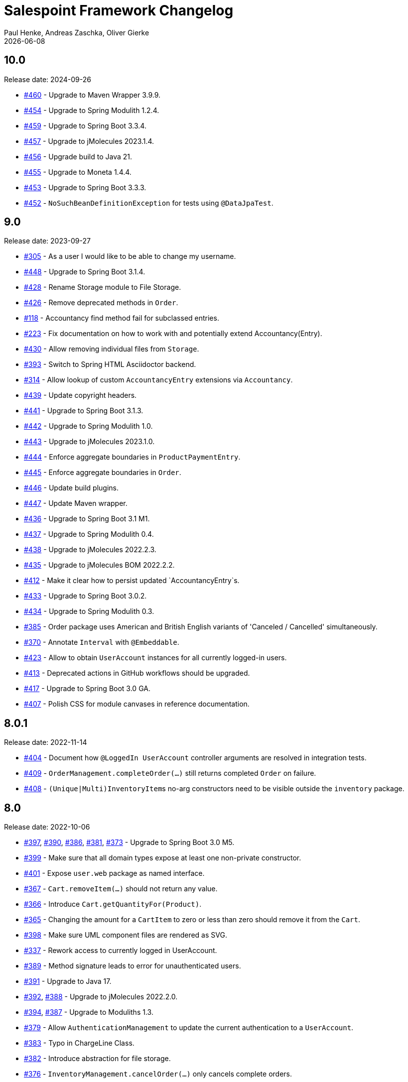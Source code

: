 = Salespoint Framework Changelog
Paul Henke, Andreas Zaschka, Oliver Gierke
:revdate: {localdate}
:linkbase: https://github.com/st-tu-dresden/salespoint/issues/

:numbered!:
[10.0]
== 10.0

Release date: 2024-09-26

- {linkbase}/460[#460] - Upgrade to Maven Wrapper 3.9.9.
- {linkbase}/454[#454] - Upgrade to Spring Modulith 1.2.4.
- {linkbase}/459[#459] - Upgrade to Spring Boot 3.3.4.
- {linkbase}/457[#457] - Upgrade to jMolecules 2023.1.4.
- {linkbase}/456[#456] - Upgrade build to Java 21.
- {linkbase}/455[#455] - Upgrade to Moneta 1.4.4.
- {linkbase}/453[#453] - Upgrade to Spring Boot 3.3.3.
- {linkbase}/452[#452] - `NoSuchBeanDefinitionException` for tests using `@DataJpaTest`.

:numbered!:
[9.0]
== 9.0

Release date: 2023-09-27

- {linkbase}/305[#305] - As a user I would like to be able to change my username.
- {linkbase}/448[#448] - Upgrade to Spring Boot 3.1.4.
- {linkbase}/428[#428] - Rename Storage module to File Storage.
- {linkbase}/426[#426] - Remove deprecated methods in `Order`.
- {linkbase}/118[#118] - Accountancy find method fail for subclassed entries.
- {linkbase}/223[#223] - Fix documentation on how to work with and potentially extend Accountancy(Entry).
- {linkbase}/430[#430] - Allow removing individual files from `Storage`.
- {linkbase}/393[#393] - Switch to Spring HTML Asciidoctor backend.
- {linkbase}/314[#314] - Allow lookup of custom `AccountancyEntry` extensions via `Accountancy`.
- {linkbase}/439[#439] - Update copyright headers.
- {linkbase}/441[#441] - Upgrade to Spring Boot 3.1.3.
- {linkbase}/442[#442] - Upgrade to Spring Modulith 1.0.
- {linkbase}/443[#443] - Upgrade to jMolecules 2023.1.0.
- {linkbase}/444[#444] - Enforce aggregate boundaries in `ProductPaymentEntry`.
- {linkbase}/445[#445] - Enforce aggregate boundaries in `Order`.
- {linkbase}/446[#446] - Update build plugins.
- {linkbase}/447[#447] - Update Maven wrapper.
- {linkbase}/436[#436] - Upgrade to Spring Boot 3.1 M1.
- {linkbase}/437[#437] - Upgrade to Spring Modulith 0.4.
- {linkbase}/438[#438] - Upgrade to jMolecules 2022.2.3.
- {linkbase}/435[#435] - Upgrade to jMolecules BOM 2022.2.2.
- {linkbase}/412[#412] - Make it clear how to persist updated `AccountancyEntry`s.
- {linkbase}/433[#433] - Upgrade to Spring Boot 3.0.2.
- {linkbase}/434[#434] - Upgrade to Spring Modulith 0.3.
- {linkbase}/385[#385] - Order package uses American and British English variants of 'Canceled / Cancelled' simultaneously.
- {linkbase}/370[#370] - Annotate `Interval` with `@Embeddable`.
- {linkbase}/423[#423] - Allow to obtain `UserAccount` instances for all currently logged-in users.
- {linkbase}/413[#413] - Deprecated actions in GitHub workflows should be upgraded.
- {linkbase}/417[#417] - Upgrade to Spring Boot 3.0 GA.
- {linkbase}/407[#407] - Polish CSS for module canvases in reference documentation.

:numbered!:
[8.0.1]
== 8.0.1

Release date: 2022-11-14

- {linkbase}/404[#404] - Document how `@LoggedIn UserAccount` controller arguments are resolved in integration tests.
- {linkbase}/409[#409] - `OrderManagement.completeOrder(…)` still returns completed `Order` on failure.
- {linkbase}/408[#408] - ``(Unique|Multi)InventoryItem``s no-arg constructors need to be visible outside the `inventory` package.

:numbered!:
[8.0]
== 8.0

Release date: 2022-10-06

- {linkbase}/397[#397], {linkbase}/390[#390], {linkbase}/386[#386], {linkbase}/381[#381], {linkbase}/373[#373] - Upgrade to Spring Boot 3.0 M5.
- {linkbase}/399[#399] - Make sure that all domain types expose at least one non-private constructor.
- {linkbase}/401[#401] - Expose `user.web` package as named interface.
- {linkbase}/367[#367] - `Cart.removeItem(…)` should not return any value.
- {linkbase}/366[#366] - Introduce `Cart.getQuantityFor(Product)`.
- {linkbase}/365[#365] - Changing the amount for a `CartItem` to zero or less than zero should remove it from the `Cart`.
- {linkbase}/398[#398] - Make sure UML component files are rendered as SVG.
- {linkbase}/337[#337] - Rework access to currently logged in UserAccount.
- {linkbase}/389[#389] - Method signature leads to error for unauthenticated users.
- {linkbase}/391[#391] - Upgrade to Java 17.
- {linkbase}/392[#392], {linkbase}/388[#388] - Upgrade to jMolecules 2022.2.0.
- {linkbase}/394[#394], {linkbase}/387[#387] - Upgrade to Moduliths 1.3.
- {linkbase}/379[#379] - Allow `AuthenticationManagement` to update the current authentication to a `UserAccount`.
- {linkbase}/383[#383] - Typo in ChargeLine Class.
- {linkbase}/382[#382] - Introduce abstraction for file storage.
- {linkbase}/376[#376] - `InventoryManagement.cancelOrder(…)` only cancels complete orders.
- {linkbase}/375[#375] - Add overloads for `UserManagement.create(…)` that take `Iterable<Role>`.
- {linkbase}/374[#374] - `SalespointRepository` should extend `PagingAndSortingRepository`.
- {linkbase}/368[#368] - `Quantity.subtract(…)` broken for `Quantity.NONE`.
- {linkbase}/372[#372] - Add Maven wrapper.
- {linkbase}/371[#371] - Programming model for functionality to be triggered daily or monthly.

:numbered!:
[7.4]
== 7.4

Release date: 2021-10-05

- {linkbase}/363[#363] - Upgrade to Moduliths 1.2.1.
- {linkbase}/362[#362] - Upgrade to Spring Boot 2.5.5.
- {linkbase}/356[#356] - Upgrade Asciidoctor Maven Plugin to 2.2.1.
- {linkbase}/357[#357] - Remove superfluous JUnit exclusions.
- {linkbase}/358[#358] - Make `verify` the default build goal.
- {linkbase}/359[#359] - Upgrade to Spring Docs resources 0.2.5.
- {linkbase}/360[#360] - Upgrade Maven Wagon to 3.4.3.
- {linkbase}/361[#361] - Update .gitignore to exclude IntelliJ IDEA project files.
- {linkbase}/355[#355] - Upgrade to Moduliths 1.2.
- {linkbase}/354[#354] - Upgrade to jMolecules 1.3.
- {linkbase}/353[#353] - Upgrade to Spring Boot 2.5.4.
- {linkbase}/352[#352] - Upgrade to Moduliths 1.2 M1.
- {linkbase}/351[#351] - Upgrade to Spring Boot 2.5.2.
- {linkbase}/350[#350] - Upgrade to Spring Boot 2.5.1.
- {linkbase}/345[#345] - Upgrade to Moneta 1.4.2.
- {linkbase}/342[#342] - Upgrade to Spring Boot 2.5.
- {linkbase}/343[#343] - Upgrade to Moduliths 1.1 RC1.
- {linkbase}/344[#344] - Upgrade to jMolecules 1.2.
- {linkbase}/334[#334] - Fix source highlighting in reference documentation.
- {linkbase}/339[#339] - Upgrade to Spring Boot 2.4.1.
- {linkbase}/338[#338] - OrderManagement.save(…) updates order creation date under the wrong condition.
- {linkbase}/336[#336] - Fix minor issues and some typos in the reference docs.
- {linkbase}/335[#335] - Document different extension models and why they exist in the first place.
- {linkbase}/333[#333] - Upgrade to Moduliths 1.1 M1.

:numbered!:
[7.3.1]
== 7.3.1

Release date: 2021-06-01

- {linkbase}/346[#346] - Upgrade to Moneta 1.4.2 on 7.3.x.

:numbered!:
[7.3]
== 7.3

Release date: 2020-10-24

- {linkbase}/332[#332] - Fix APT setup to generate Querydsl metamodel classes again.
- {linkbase}/330[#330] - Pull requests trigger the "deploy artifacts" workflow and fail.
- {linkbase}/303[#303] - Misleading description in Javadoc  for order and cart.
- {linkbase}/326[#326] - Replace Moduliths' @Event with jMolecule's DomainEvent abstraction.
- {linkbase}/288[#288] - Javadoc of UserAccountManager.create(…) could mention that the password is automatically encrypted.
- {linkbase}/304[#304] - Avoid invalid usage of entities due to the need of a default constructor.
- {linkbase}/310[#310] - OrderLine type-level Javadoc broken.
- {linkbase}/252[#252] - Fire event on inventory stock change.
- {linkbase}/328[#328] - Rename …Manager classes to …Management.
- {linkbase}/327[#327] - Improve testing of events published by Order.
- {linkbase}/325[#325] - Refactor OrderManager.cancel(…) to take a reason.
- {linkbase}/319[#319] - Tweak CI build to continuously deploy snapshots and docs.
- {linkbase}/323[#323] - Switch version back to 7.3.
- {linkbase}/324[#324] - Upgrade to Maven Asciidoctor Plugin 2.1.
- {linkbase}/300[#300] - Quantities rendered from database values always contain ….00.
- {linkbase}/299[#299] - Upgrade to Moduliths 1.0 GA.
- {linkbase}/321[#321] - Upgrade to Spring Boot 2.3.4.
- {linkbase}/320[#320] - Fix broken Javadoc generation.
- {linkbase}/318[#318] - Switch to GitHub action and remove Travis builds.
- {linkbase}/306[#306] - SalesPoint Javadoc search is not working.
- {linkbase}/317[#317] - Set up Sonarcloud.
- {linkbase}/316[#316] - Facelift for website and reference documentation.
- {linkbase}/315[#315] - Add Moduliths @Event annotation to events.
- {linkbase}/313[#313] - Creation of a UserAccount should publish event.
- {linkbase}/311[#311] - Update to Spring Boot 2.3 M1.
- {linkbase}/312[#312] - Switch to API artifact of Moduliths.
- {linkbase}/309[#309] - Adapt to package changes in Moduliths.
- {linkbase}/295[#295] - Switch version to 8.0.
- {linkbase}/294[#294] - Upgrade to Spring Boot 2.2.2.
- {linkbase}/293[#293] - Improve usage of Streamable in repositories.

:numbered!:
[7.2.2]
== 7.2.2

Release date: 2019-11-26

- {linkbase}/284[#284] - Exact Quantity.equals(…) comparison is inconsistent with Quantity.toString().
- {linkbase}/253[#253] - Allow to explictly disable the inventory update via property.
- {linkbase}/282[#282] - Document aggregate identification features.
- {linkbase}/283[#283] - Constraint violation when creating MultiInventoryItems with same Product.

:numbered!:
[7.2.1]
== 7.2.1

Release date: 2019-10-23

- {linkbase}/280[#280] - Make sure roles are properly translated into Spring Security role authorities.

:numbered!:
[7.2]
== 7.2

Release date: 2019-10-14

- {linkbase}/163[#163] - Relax 1:1 relationship between InventoryItem and Product.
- {linkbase}/216[#216] - Document usage of @LoggedIn annotation.
- {linkbase}/255[#255] - Is Interval open or closed?.
- {linkbase}/276[#276] - Reorganize reference docs.
- {linkbase}/267[#267] - Upgrade to Moduliths 1.0 RC2.
- {linkbase}/259[#259] - Upgrade to Spring Boot 2.2 RC1.
- {linkbase}/254[#254] - Use explicit module names to avoid clashes with user-level projects.
- {linkbase}/257[#257] - Upgrade to Java 11.
- {linkbase}/278[#278] - MonetaryAmountAttributeConverter should report original exception in case the fallback parsing fails.
- {linkbase}/251[#251] - Add Quantity.times(…) to multiply with scalars.
- {linkbase}/190[#190] - "Getters of lazy classes cannot be final" during server start after Update to 6.4.1.
- {linkbase}/221[#221] - Make sure Spring components can be clearly identified in the Javadoc.
- {linkbase}/272[#272] - Let PersistentUserAccountManager consistently work with UnencryptedPassword.
- {linkbase}/273[#273] - Switch to OpenJDK for Travis build.
- {linkbase}/274[#274] - Adapt to changes in configuration properties scanning in Spring Boot 2.2.
- {linkbase}/269[#269] - Make sure AbstractEntity sets isNew flag in @PrePersist.
- {linkbase}/270[#270] - Model (Un)EncryptedPassword explicitly.
- {linkbase}/271[#271] - Lower log output for test cases.
- {linkbase}/265[#265] - Upgrade to Asciidoctor Maven plugin to 2.0.
- {linkbase}/268[#268] - Upgrade to JUnit 5.4.2.
- {linkbase}/266[#266] - Default spring.datasource.generate-unique-name to true.
- {linkbase}/264[#264] - Tweak Lombok setup to exclude generated code from test coverage reports.
- {linkbase}/261[#261] - Add explicit module display names.
- {linkbase}/262[#262] - Upgrade to Lombok Maven Plugin 1.18.6.0.
- {linkbase}/263[#263] - Upgrade Asciidoctor Maven Plugin dependencies.
- {linkbase}/258[#258] - Upgrade to JUnit 5.4.
- {linkbase}/250[#250] - Quantity.isZeroOrNegative() is false for amounts with decimal digits.

:numbered!:
[7.1]
== 7.1

Release date: 2019-01-08

- {linkbase}/247[#247] - Map `Product.categories` eagerly to avoid `LazyInitializationExceptions` from `….toString()`.
- {linkbase}/246[#246] - ChargeLine needs an inheritance strategy defined.
- {linkbase}/245[#245] - Explicitly enable `spring.jpa.open-in-view` to avoid warning.
- {linkbase}/238[#238] - Tweak Travis build to make sure the first build runs the tests as well.
- {linkbase}/239[#239] - Upgrade to Spring Data release train Moore.
- {linkbase}/244[#244] - Upgrade to Spring Boot 2.1.1.
- {linkbase}/243[#243] - `LoggedInHandlerMethodArgumentResolver` not registered anymore.
- {linkbase}/242[#242] - Fix transaction settings for `PersistentUserAccountManager.delete(…)`.
- {linkbase}/241[#241] - Clean up web auto configuration.
- {linkbase}/240[#240] - Add ability to lookup all orders.
- {linkbase}/237[#237] - Make Querydsl dependency non-optional.
- {linkbase}/235[#235] - Move `StringToRoleConverter` into user account module.
- {linkbase}/236[#236] - Add modulith component diagrams to reference documentation.
- {linkbase}/234[#234] - Move AttributeConverter for MonetaryAmount to support package.
- {linkbase}/233[#233] - Upgrade to Moduliths 1.0 M2.
- {linkbase}/232[#232] - Allow lookup of products that are assigned to a set of categories.
- {linkbase}/220[#220] - Improve Javadoc of `Accountancy.add(…)` to include not about the entry's date handling.
- {linkbase}/215[#215] - Create human readable representation in `OrderCompletionReport.toString()`.
- {linkbase}/214[#214] - Configure Maven Source Plugin to attach sources.
- {linkbase}/180[#180] - Documentation section on orders is wrong about the usage of ``ChargeLine``s.
- {linkbase}/228[#228] - Implement `UserAccount.toString()` for easier debugging.
- {linkbase}/222[#222] - Allow login via email address.
- {linkbase}/231[#231] - Wrong Javadoc in `AccountancyEntry(MonetaryAmount, String)`.
- {linkbase}/226[#226] - Add ability to have ``ChargeLine``s that refer to ``OrderLine``s.
- {linkbase}/230[#230] - Publish event on order cancellation and adapt inventory and accountancy accordingly.
- {linkbase}/227[#227] - Prefix columns of `Quantity` to avoid name clashes.
- {linkbase}/229[#229] - Add `.factorypath` to `.gitignore`.
- {linkbase}/225[#225] - Upgrade to Spring Boot 2.1 GA.
- {linkbase}/218[#218] - Allow deleting user accounts.
- {linkbase}/219[#219] - Allow deleting orders.

:numbered!:
[7.0]
== 7.0

Release date: 2018-10-05

- {linkbase}/199[#199] - Re-evalute cascade operations on InventoryItem.
- {linkbase}/197[#197] - Reduce visibility of primary OrderLine constructor.
- {linkbase}/204[#204] - Hide component internals in JavaDoc.
- {linkbase}/207[#207] - Upgrade to Spring Boot 2.1 M4.
- {linkbase}/212[#212] - Upgrade to Moduliths 1.0 M1.
- {linkbase}/208[#208] - Upgrade to JUnit 5.
- {linkbase}/196[#196] - Improve design in Quantity.
- {linkbase}/210[#210] - Integrate Moduliths architecture conventions.
- {linkbase}/211[#211] - Switch repository methods returning Iterables to Streamables.
- {linkbase}/174[#174] - Upgrade to Spring Boot 2.0.
- {linkbase}/205[#205] - Extend copyright years to 2018.
- {linkbase}/206[#206] - Add nullability annotations.

:numbered!:
[6.4-GA]
== 6.4 GA

Release date: 2017-10-03

- {linkbase}172[#172] - Upgrade to Spring Boot 1.5.7.
- {linkbase}173[#173] - Minor polishing in domain model.
- {linkbase}169[#169] - Add Apache License headers.
- {linkbase}170[#170] - Switch to non-JavaDoc-violating references to issues in test cases.
- {linkbase}171[#171] - Upgrade to Moneta 1.1.
- {linkbase}164[#164] - Upgrade to Spring Boot 1.5.
- {linkbase}166[#166] - Upgrade Maven Wagon plugin to 3.0.
- {linkbase}167[#167] - Upgrade Lombok Maven plugin to 1.16.18.0.
- {linkbase}168[#168] - Upgrade Asciidoctor Maven plugin to latest version.
- {linkbase}165[#165] - Upgrade to AssertJ 3.8.

:numbered!:
[6.3.1]
== 6.3.1

Release date: 2016-11-27

- {linkbase}147[#147] - Add link:./salespoint-reference.html#modules.useraccount[section to reference documentation] on which features the `UserAccountManagement` actually provides.
- {linkbase}148[#148] - Add link:./salespoint-reference.html#modules.order.handling-events[section to the reference documentation] on how to write custom event handlers.
- {linkbase}154[#154] - Update JavaDoc of `@LoggedIn` to indicate that usage with a plain UserAccount is possible, too.
- {linkbase}153[#153] - Allow to check `Interval` instances for overlaps.
- {linkbase}152[#152] - Allow `Interval` to be used as JPA embeddable.
- {linkbase}149[#149] - Add link:./api/org/salespointframework/support/RecordingMailSender.html[`MailSender` implementation] that allows to inspect the messages sent.
- {linkbase}150[#150] - Update Sonargraph architecture description after the changes in `Order` events.

:numbered!:
[6.3]
== 6.3

Release date: 2016-10-23

- {linkbase}145[#145] - Improve JavaDoc of Accountancy.
- {linkbase}143[#143] - Quantity should throw more specific exception for operations with incompatible metrics.
- {linkbase}139[#139] - Add JPA 2.1 AttributeConverter for MonetaryAmount.
- {linkbase}140[#140] - Upgrade to Spring Boot 1.4.
- {linkbase}141[#141] - Rename SalespointDataInitializer to DataInitializerInvoker.
- {linkbase}142[#142] - Add method to find items out of stock on Inventory.
- {linkbase}144[#144] - Refactor handling of downstream actions in PersistentOrderManager to use events.
- {linkbase}125[#125] - Improve JavaDoc of ConsoleWritingMailSender.
- {linkbase}119[#119] - Upgrade to Spring Boot 1.3 GA.
- {linkbase}114[#114] - Add example and test on how to extend Inventory.
- {linkbase}115[#115] - Switch to H2 as test database.

:numbered!:
[6.2.1]
== 6.2.1

Release date: 2016-01-05

- {linkbase}136[#136] - Upgrade to Asciidoctor Maven plugin 1.5.3.
- {linkbase}135[#135] - Fix Javadoc on Inventory.
- {linkbase}134[#134] - Upgrade to Spring Boot 1.3.1 to benefit from devtools.
- {linkbase}131[#131] - Improve reference documentation on Money.
- {linkbase}130[#130] - Make sure JavaDoc is correct for Lombok generated methods.
- {linkbase}129[#129] - Add Quantity.toZero().
- {linkbase}126[#126] - Improve JavaDoc of ConsoleWritingMailSender.
- {linkbase}124[#124] - Documentation for updated Role usage.
- {linkbase}120[#120] - Upgrade to Spring Boot 1.3 GA.

:numbered!:
[6.2-GA]
== 6.2 GA

Release date: 2015-10-29

- {linkbase}113[#113] - Upgrade to Spring Boot 1.3 RC1.
- {linkbase}112[#112] - Remove obsolete Thymeleaf tests.
- {linkbase}111[#111] - Update Sonargraph architecture description.
- {linkbase}108[#108] - Remove TODOs from reference documentation.
- {linkbase}107[#107] - Turn Role into value object.
- {linkbase}104[#104] - Create link to the UML class diagram in the technical reference.
- {linkbase}101[#101] - Fixed small typo.
- {linkbase}100[#100] - Update UML diagrams.
- {linkbase}97[#97] - Update UML diagrams in reference documentation.
- {linkbase}67[#67] - Improve documention about Quantity attributes.
- {linkbase}61[#61] - Improve naming of find(…) methods in OrderManager.

:numbered!:
[6.2-RC1]
== 6.2 RC1

Release date: 2015-10-09

- {linkbase}99[#99] - Improve Quantity's toString() method.
- {linkbase}96[#96] - Upgrade to Spring Boot 1.3.
- {linkbase}93[#93] - Upgrade to Spring Boot 1.2.5.
- {linkbase}92[#92] - AccountancyEntry.getDate() should use Optional.
- {linkbase}91[#91] - Upgrade to Spring Security 4.0.1.
- {linkbase}90[#90] - Upgrade to Spring Boot 1.2.4.
- {linkbase}89[#89] - Switch to Moneta for handling of monetary amounts.
- {linkbase}88[#88] - Remove workaround for #87.
- {linkbase}87[#87] - Add temporary workaround for Spring Boot not picking up multiple @EntityScan annotations.
- {linkbase}86[#86] - Upgrade to Spring Data Fowler.
- {linkbase}85[#85] - Upgrade to Spring Security 4.0.
- {linkbase}84[#84] - Upgrade to Spring Boot 1.2.3.
- {linkbase}83[#83] - Switch to official release of Thymeleaf JDK 8 integration.
- {linkbase}9[#9] - Simplify Quantity API.

:numbered!:
[6.1.1]
== 6.1.1

Release date: 2014-12-23

- {linkbase}80[#80] - Add equals(…)  / hashCode() / toString() methods to value objects in payment package.
- {linkbase}76[#76] - SpringSecurityAuthenticationManager should return Optional.empty() if no user is logged in.
- {linkbase}75[#75] - Update architecture description to reflect allowed dependency from orders to inventory.
- {linkbase}74[#74] - Make sure auto-configuration for web and security gets applied.
- {linkbase}72[#72] - Reintroduce CharacterEncodingFilter bean declaration as the default in Boot 1.2.0 doesn't work as advertised.

:numbered!:
[6.1]
== 6.1

Release date: 2014-12-12

- {linkbase}71[#71] - Include Thymeleaf / Spring Security integration library by default.
- {linkbase}70[#70] - JavaDoc should list package protected types.
- {linkbase}69[#69] - PersistentOrderManager needs to invoke save(…) after completing the order.
- {linkbase}62[#62] - Remove deprecated OrderManager.add(…) and update(…) methods.
- {linkbase}57[#57] - Add @EnableSalespoint to simplify bootstrapping of Salespoint applications.
- {linkbase}56[#56] - Upgrade to Spring Boot 1.2.
- {linkbase}52[#52] - Provide component to let Thymeleaf render JDK 8 date formats correctly.
- {linkbase}47[#47] - Reduce visibility of constructors of SalespointIdentifier subtypes.

:numbered!:
[6.0.1]
== 6.0.1

Release date: 2014-12-01

- {linkbase}64[#64] - Subtracting quantities returns invalid result (not a bug).
- {linkbase}63[#63] - Make 6.1 the next development version.
- {linkbase}60[#60] - Unify OrderManager.add(…) and ….update(…).
- {linkbase}59[#59] - Add port-property to MailSenderAutoConfiguration.MailProperties.
- {linkbase}58[#58] - Upgrade to Spring Boot 1.1.9.
- {linkbase}55[#55] - UserAccount is missing an uniqueness constraint on identifier.
- {linkbase}54[#54] - Fix JavaDoc for Catalog.findByName(…).
- {linkbase}53[#53] - Typo in dependency declaration on Salespoint homepage.
- {linkbase}49[#49] - Release version 6.0.1.
- {linkbase}48[#48] - Provide UserAccountManager.findByUsername(…) to avoid leaking internals of UserAccountIdentifier.
- {linkbase}46[#46] - Support private constructors in SalespointIdentifiers.

:numbered!:
[6.0-GA]
== 6.0 GA

Release date: 2014-11-10

- {linkbase}44[#44] - Improve Cart API.
- {linkbase}43[#43] - Remove JPA meta-model types.
- {linkbase}42[#42] - Release version 6.0 GA.
- {linkbase}41[#41] - Enable global method security in SalespointSecurityConfiguration.

:numbered!:
[6.0-RC1]
== 6.0 RC1

Release date: 2014-10-28

- {linkbase}40[#40] - Release version 6.0 RC1.
- {linkbase}39[#39] - Upgrade to Tomcat 8.0.14.
- {linkbase}38[#38] - PersistentOrderManager.commit(…) sorts OrderLines into wrong intermediate collection.
- {linkbase}37[#37] - LoggedInUserAccountArgumentResolver needs to be adapted to work with Optional<UserAccount> only.
- {linkbase}36[#36] - Rename Basket to Cart and polish API.
- {linkbase}35[#35] - Simplify setting up infrastructure to send emails.
- {linkbase}34[#34] - Improve Inventory API.
- {linkbase}33[#33] - Add Maven dependency block to static website.
- {linkbase}32[#32] - Add changelog to website.
- {linkbase}10[#10] - Remove deprecated types where possible.

:numbered!:
[6.0-M1]
== 6.0 M1

Release date: 2014-10-14

- {linkbase}4[#4] - Release 6.0 M1
- {linkbase}30[#30] - Upgrade to Spring Boot 1.1.8
- {linkbase}5[#5] - Renew technical documentation
- {linkbase}13[#13] - Improve design of JpaEntityConverter
- {linkbase}29[#29] - Release 6.0 M1
- {linkbase}18[#18] - Add package-info.java files for packages
- {linkbase}28[#28] - Upgrade to Spring Boot 1.1.7
- {linkbase}17[#17] - Add deployment of artifacts and documentation to project build
- {linkbase}26[#26] - Update Asciidoctor and APT plugin
- {linkbase}25[#25] - Overhaul domain code
- {linkbase}24[#24] - Use Spring Data repositories in inventory and accountancy as well
- {linkbase}14[#14] - Extract BlankWeb into separate repository
- {linkbase}15[#15] - Remove Calendar project and extract Blankweb into separate repository
- {linkbase}16[#16] - Pull up SalespointFramework to become top level project
- {linkbase}22[#22] - Bump version number to 6.0
- {linkbase}19[#19] - Simplify Catalog
- {linkbase}21[#21] - Consolidate packages
- {linkbase}20[#20] - Remove Spielwiese
- {linkbase}11[#11] - Switch to JodaMoney
- {linkbase}1[#1] - Extract Guestbook and VideoShop projects into separate repositories
- {linkbase}6[#6] - Upgrade to Spring Boot 1.1.5
- {linkbase}7[#7] - Simplify time management
- {linkbase}8[#8] - Switch from JodaTime to JDK 8 Date/Time abstractions
- {linkbase}3[#3] - Upgrade to latest Spring Boot and Spring Framework versions
- {linkbase}2[#2] - Setup Asciidoctor Maven build and sample file
